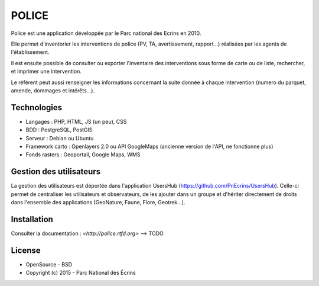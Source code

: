 POLICE
======

Police est une application développée par le Parc national des Ecrins en 2010. 

Elle permet d'inventorier les interventions de police (PV, TA, avertissement, rapport...) réalisées par les agents de l'établissement. 

Il est ensuite possible de consulter ou exporter l'inventaire des interventions sous forme de carte ou de liste, rechercher, et imprimer une intervention.
 
Le référent peut aussi renseigner les informations concernant la suite donnée à chaque intervention (numero du parquet, amende, dommages et intérêts...).

.. image :: docs/img/police-appli-presentation.jpg

Technologies
------------

- Langages : PHP, HTML, JS (un peu), CSS
- BDD : PostgreSQL, PostGIS
- Serveur : Debian ou Ubuntu
- Framework carto : Openlayers 2.0 ou API GoogleMaps (ancienne version de l'API, ne fonctionne plus)
- Fonds rasters : Geoportail, Google Maps, WMS

Gestion des utilisateurs
------------------------

La gestion des utilisateurs est déportée dans l'application UsersHub (https://github.com/PnEcrins/UsersHub).
Celle-ci permet de centraliser les utilisateurs et observateurs, de les ajouter dans un groupe et d'hériter directement de droits dans l'ensemble des applications (GeoNature, Faune, Flore, Geotrek...).

Installation
------------

Consulter la documentation :  `<http://police.rtfd.org>` --> TODO

License
-------

* OpenSource - BSD
* Copyright (c) 2015 - Parc National des Écrins


.. image:: http://pnecrins.github.io/GeoNature/img/logo-pne.jpg
    :target: http://www.ecrins-parcnational.fr
